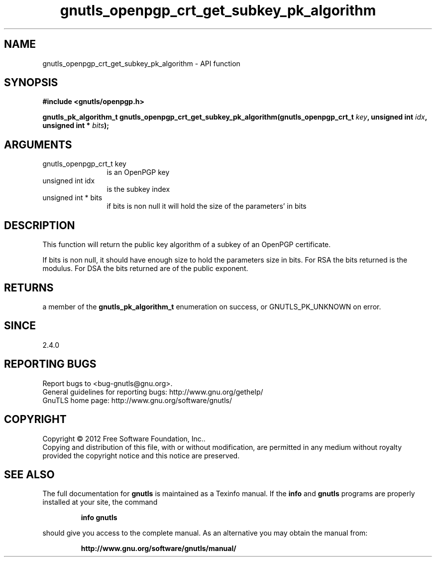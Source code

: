 .\" DO NOT MODIFY THIS FILE!  It was generated by gdoc.
.TH "gnutls_openpgp_crt_get_subkey_pk_algorithm" 3 "3.1.6" "gnutls" "gnutls"
.SH NAME
gnutls_openpgp_crt_get_subkey_pk_algorithm \- API function
.SH SYNOPSIS
.B #include <gnutls/openpgp.h>
.sp
.BI "gnutls_pk_algorithm_t gnutls_openpgp_crt_get_subkey_pk_algorithm(gnutls_openpgp_crt_t " key ", unsigned int " idx ", unsigned int * " bits ");"
.SH ARGUMENTS
.IP "gnutls_openpgp_crt_t key" 12
is an OpenPGP key
.IP "unsigned int idx" 12
is the subkey index
.IP "unsigned int * bits" 12
if bits is non null it will hold the size of the parameters' in bits
.SH "DESCRIPTION"
This function will return the public key algorithm of a subkey of an OpenPGP
certificate.

If bits is non null, it should have enough size to hold the
parameters size in bits.  For RSA the bits returned is the modulus.
For DSA the bits returned are of the public exponent.
.SH "RETURNS"
a member of the \fBgnutls_pk_algorithm_t\fP enumeration on
success, or GNUTLS_PK_UNKNOWN on error.
.SH "SINCE"
2.4.0
.SH "REPORTING BUGS"
Report bugs to <bug-gnutls@gnu.org>.
.br
General guidelines for reporting bugs: http://www.gnu.org/gethelp/
.br
GnuTLS home page: http://www.gnu.org/software/gnutls/

.SH COPYRIGHT
Copyright \(co 2012 Free Software Foundation, Inc..
.br
Copying and distribution of this file, with or without modification,
are permitted in any medium without royalty provided the copyright
notice and this notice are preserved.
.SH "SEE ALSO"
The full documentation for
.B gnutls
is maintained as a Texinfo manual.  If the
.B info
and
.B gnutls
programs are properly installed at your site, the command
.IP
.B info gnutls
.PP
should give you access to the complete manual.
As an alternative you may obtain the manual from:
.IP
.B http://www.gnu.org/software/gnutls/manual/
.PP
